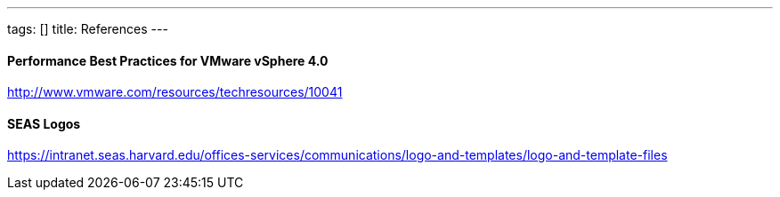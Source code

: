 ---
tags: []
title: References
---
[[]]
Performance Best Practices for VMware vSphere 4.0
^^^^^^^^^^^^^^^^^^^^^^^^^^^^^^^^^^^^^^^^^^^^^^^^^

http://www.vmware.com/resources/techresources/10041

[[]]
SEAS Logos
^^^^^^^^^^

https://intranet.seas.harvard.edu/offices-services/communications/logo-and-templates/logo-and-template-files
